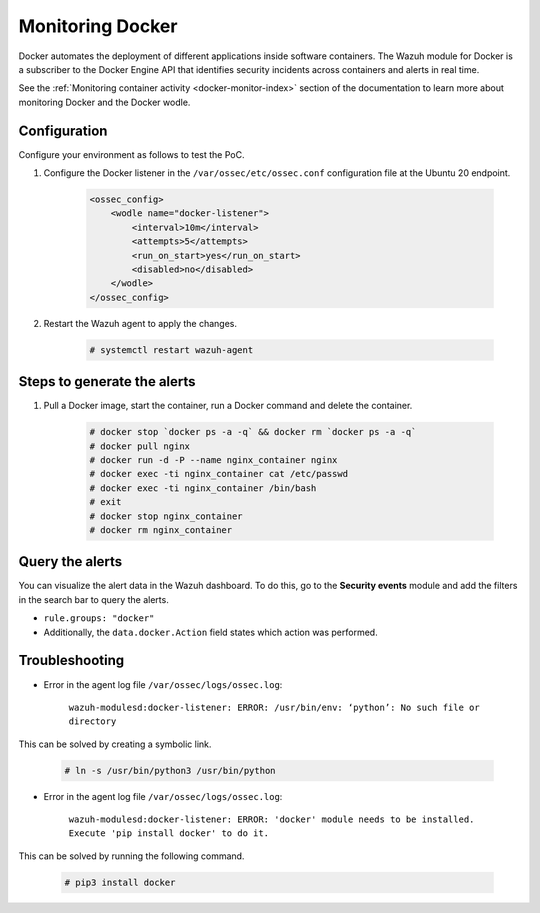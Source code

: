 .. Copyright (C) 2015, Wazuh, Inc.

.. meta::
  :description: The Wazuh module for Docker can be used to identify security incidents across containers, alerting in real time. Learn more about this in this PoC.

.. _poc_monitoring_docker:

Monitoring Docker
=================

Docker automates the deployment of different applications inside software containers. The Wazuh module for Docker is a subscriber to the Docker Engine API that identifies security incidents across containers and alerts in real time.

See the :ref:`Monitoring container activity <docker-monitor-index>` section of the documentation to learn more about monitoring Docker and the Docker wodle.


Configuration
-------------

Configure your environment as follows to test the PoC.

#. Configure the Docker listener in the ``/var/ossec/etc/ossec.conf`` configuration file at the Ubuntu 20 endpoint.

    .. code-block:: XML

        <ossec_config>
            <wodle name="docker-listener">
                <interval>10m</interval>
                <attempts>5</attempts>
                <run_on_start>yes</run_on_start>
                <disabled>no</disabled>
            </wodle>
        </ossec_config>

#. Restart the Wazuh agent to apply the changes.

    .. code-block:: console

        # systemctl restart wazuh-agent


Steps to generate the alerts
----------------------------

#. Pull a Docker image, start the container, run a Docker command and delete the container.

    .. code-block:: console

        # docker stop `docker ps -a -q` && docker rm `docker ps -a -q`
        # docker pull nginx
        # docker run -d -P --name nginx_container nginx
        # docker exec -ti nginx_container cat /etc/passwd
        # docker exec -ti nginx_container /bin/bash
        # exit
        # docker stop nginx_container
        # docker rm nginx_container

Query the alerts
----------------

You can visualize the alert data in the Wazuh dashboard. To do this, go to the **Security events** module and add the filters in the search bar to query the alerts.

* ``rule.groups: "docker"``
* Additionally, the ``data.docker.Action`` field states which action was performed.

.. thumbnail:: ../images/poc/Monitoring-Docker.png
          :title: Monitoring Docker
          :align: center
          :wrap_image: No

Troubleshooting
---------------

* Error in the agent log file ``/var/ossec/logs/ossec.log``:

    ``wazuh-modulesd:docker-listener: ERROR: /usr/bin/env: ‘python’: No such file or directory``

This can be solved by creating a symbolic link.

    .. code-block:: console

        # ln -s /usr/bin/python3 /usr/bin/python

* Error in the agent log file ``/var/ossec/logs/ossec.log``:

    ``wazuh-modulesd:docker-listener: ERROR: 'docker' module needs to be installed. Execute 'pip install docker' to do it.``

This can be solved by running the following command.

    .. code-block:: console

        # pip3 install docker
